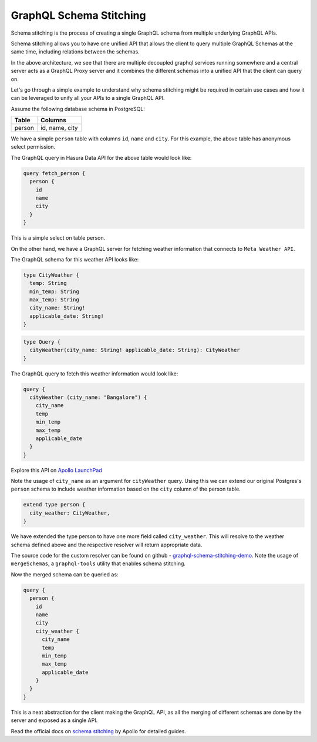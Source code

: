 ========================
GraphQL Schema Stitching
========================

Schema stitching is the process of creating a single GraphQL schema from multiple underlying GraphQL APIs.

Schema stitching allows you to have one unified API that allows the client to query multiple GraphQL Schemas at the same time, including relations between the schemas.

.. image:: ../../../img/graphql/manual/schema/graphql-schema-stitching.png
    :scale: 50%

In the above architecture, we see that there are multiple decoupled graphql services running somewhere and a central server acts as a GraphQL Proxy server and it combines the different schemas into a unified API that the client can query on.

Let's go through a simple example to understand why schema stitching might be required in certain use cases and how it can be leveraged to unify all your APIs to a single GraphQL API.

Assume the following database schema in PostgreSQL:

+----------------------------------------+----------------------------------------+
|Table                                   |Columns                                 |
+========================================+========================================+
|person                                  |id, name, city                          |
+----------------------------------------+----------------------------------------+

We have a simple ``person`` table with columns ``id``, ``name`` and ``city``. For this example, the above table has anonymous select permission.

The GraphQL query in Hasura Data API for the above table would look like:

.. code-block:: none

    query fetch_person {
      person {
        id
        name
        city
      }
    }

This is a simple select on table person.

On the other hand, we have a GraphQL server for fetching weather information that connects to ``Meta Weather API``. 

The GraphQL schema for this weather API looks like:

.. code-block:: none

    type CityWeather {
      temp: String
      min_temp: String
      max_temp: String
      city_name: String!
      applicable_date: String!
    }

.. code-block:: none

    type Query {
      cityWeather(city_name: String! applicable_date: String): CityWeather
    }

The GraphQL query to fetch this weather information would look like:

.. code-block:: none

    query {
      cityWeather (city_name: "Bangalore") {
        city_name
        temp
        min_temp
        max_temp
        applicable_date
      }
    }

Explore this API on `Apollo LaunchPad <https://launchpad.graphql.com/nxw8w0z9q7>`_

Note the usage of ``city_name`` as an argument for ``cityWeather`` query. Using this we can extend our original Postgres's ``person`` schema to include weather information based on the ``city`` column of the person table. 

.. code-block:: none

    extend type person {
      city_weather: CityWeather,
    }

We have extended the type person to have one more field called ``city_weather``. This will resolve to the weather schema defined above and the respective resolver will return appropriate data.

The source code for the custom resolver can be found on github - `graphql-schema-stitching-demo <https://github.com/hasura/graphql-schema-stitching-demo>`_.
Note the usage of ``mergeSchemas``, a ``graphql-tools`` utility that enables schema stitching.

Now the merged schema can be queried as:

.. code-block:: none

    query {
      person {
        id
        name
        city
        city_weather {
          city_name
          temp
          min_temp
          max_temp
          applicable_date
        }
      }
    }

This is a neat abstraction for the client making the GraphQL API, as all the merging of different schemas are done by the server and exposed as a single API.

Read the official docs on `schema stitching <https://www.apollographql.com/docs/graphql-tools/schema-stitching.html>`_ by Apollo for detailed guides.
